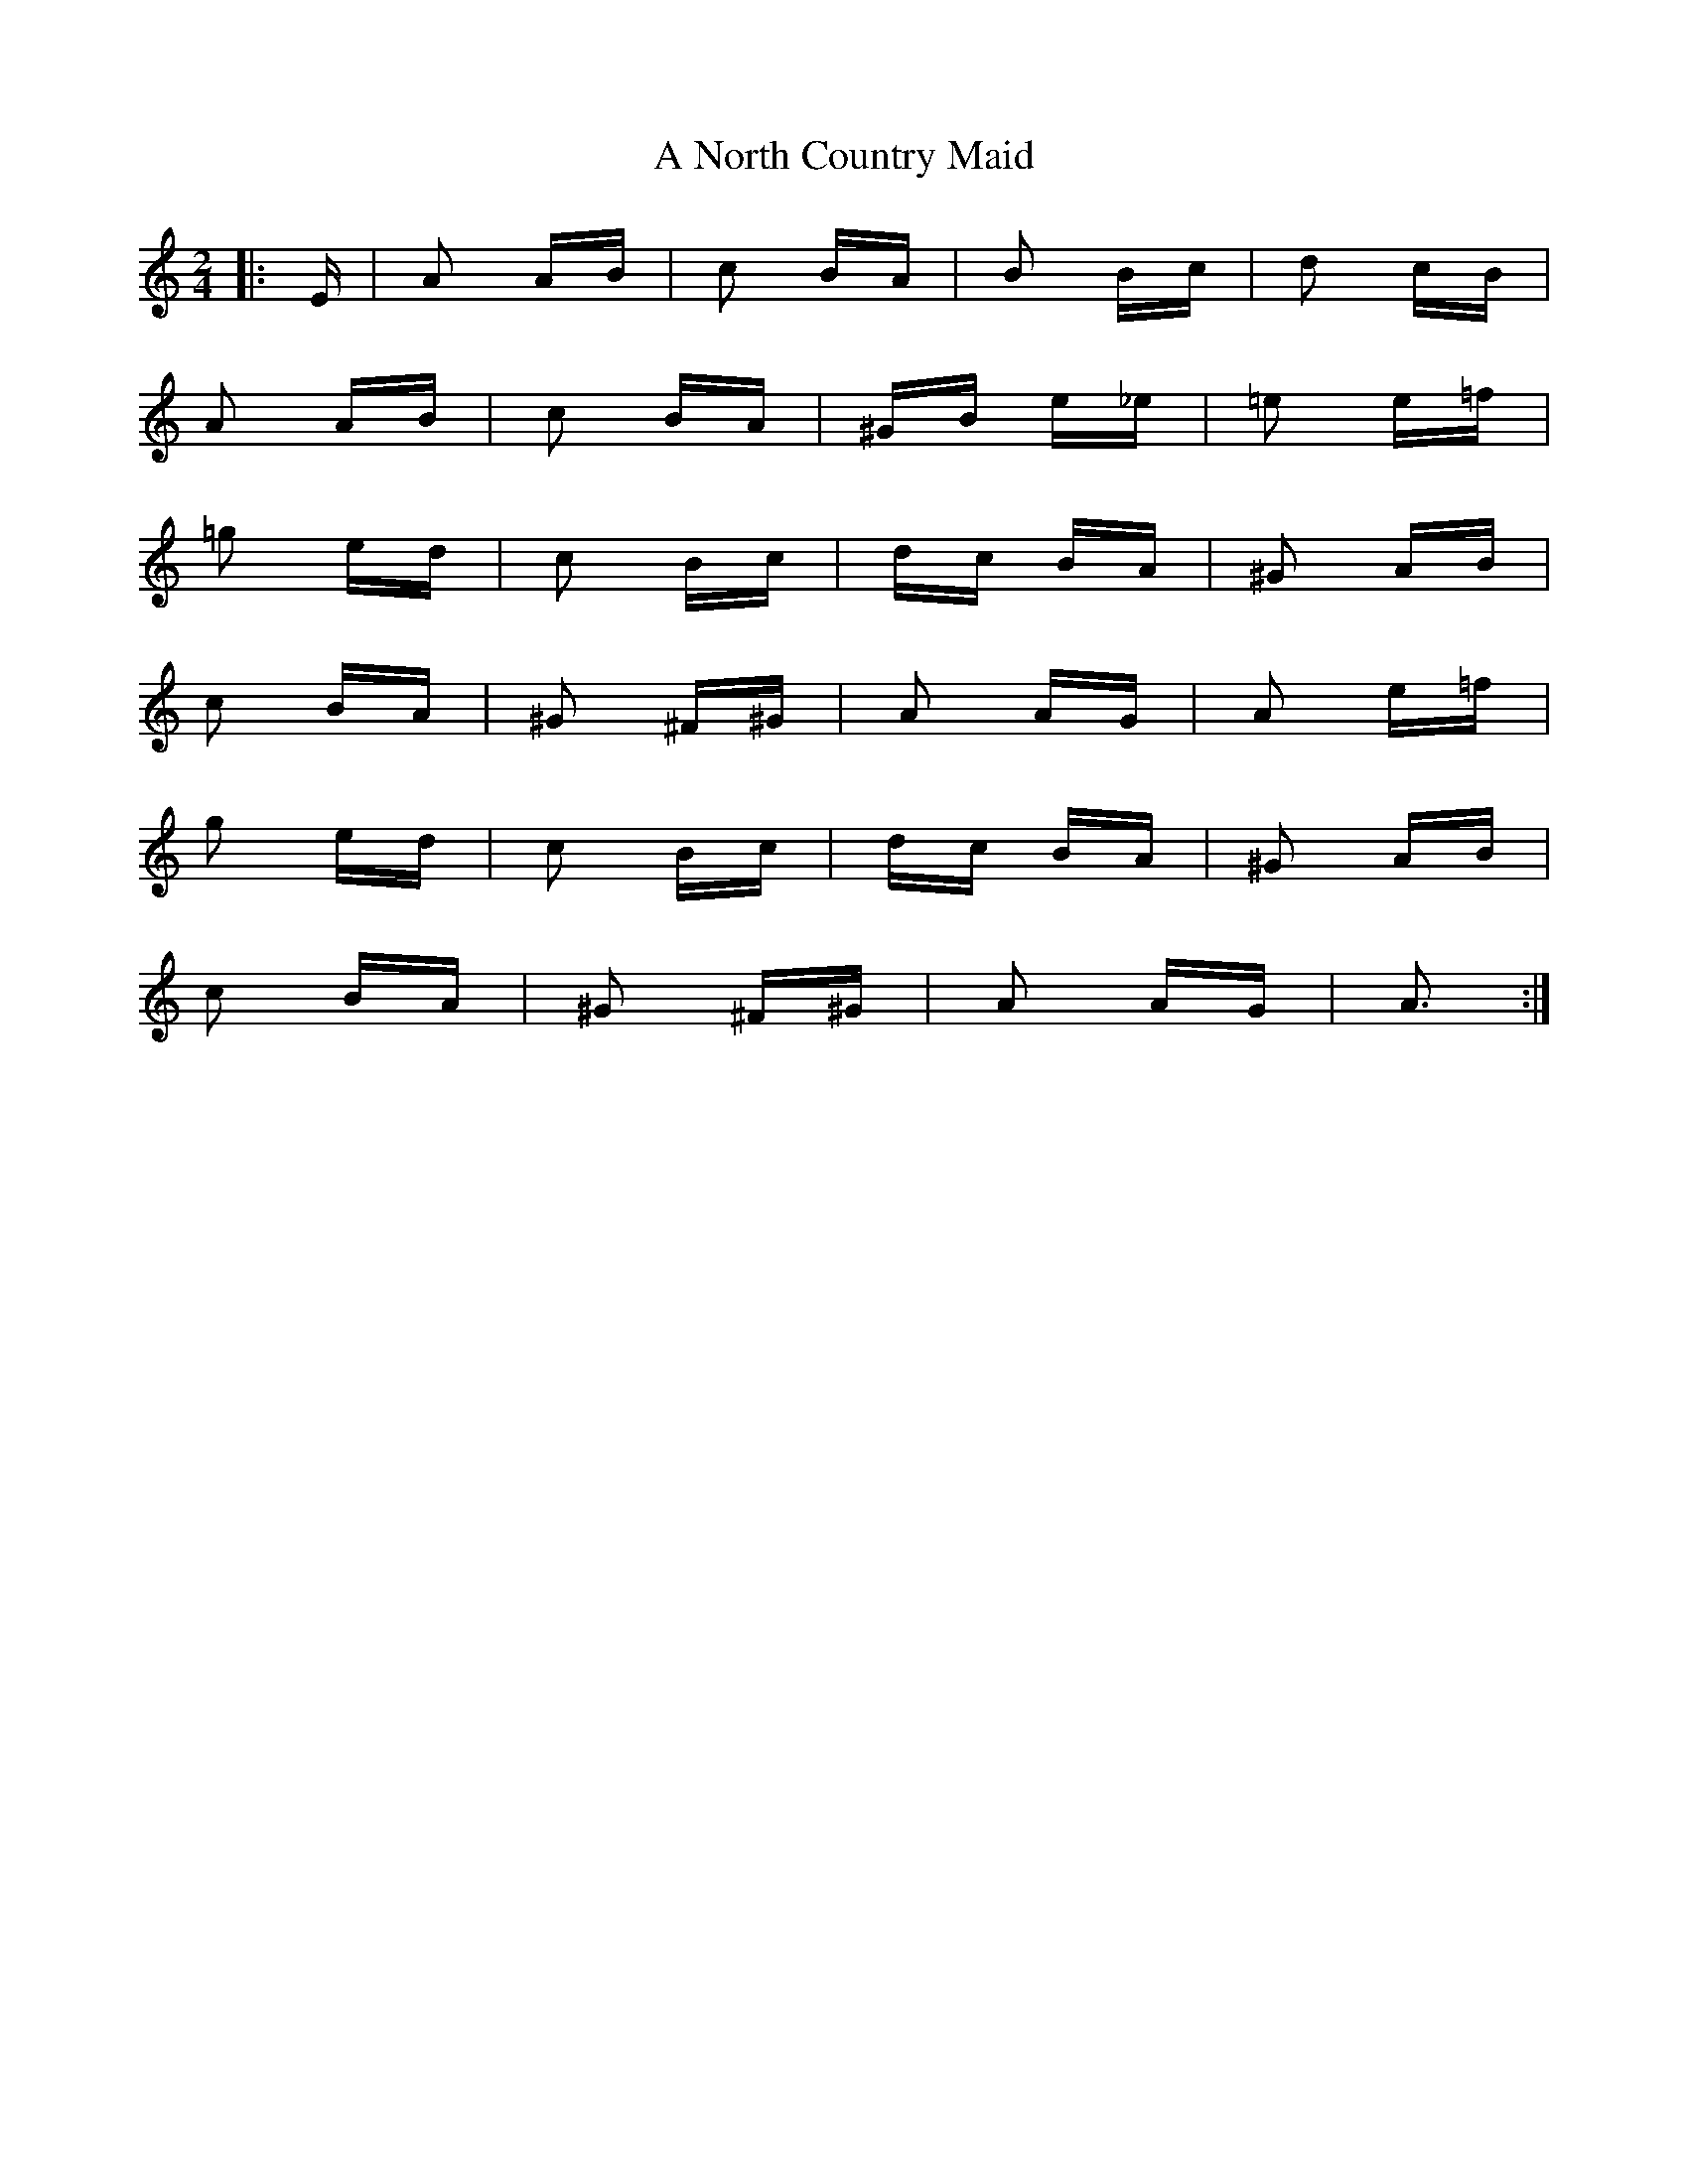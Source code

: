 X: 303
T: A North Country Maid
R: polka
M: 2/4
K: Aminor
|:E|A2 AB|c2 BA|B2 Bc|d2 cB|
A2 AB|c2 BA|^GB e_e|=e2 e=f|
=g2 ed|c2 Bc|dc BA|^G2 AB|
c2 BA|^G2 ^F^G|A2 AG|A2 e=f|
g2 ed|c2 Bc|dc BA|^G2 AB|
c2 BA|^G2 ^F^G|A2 AG|A3:|


